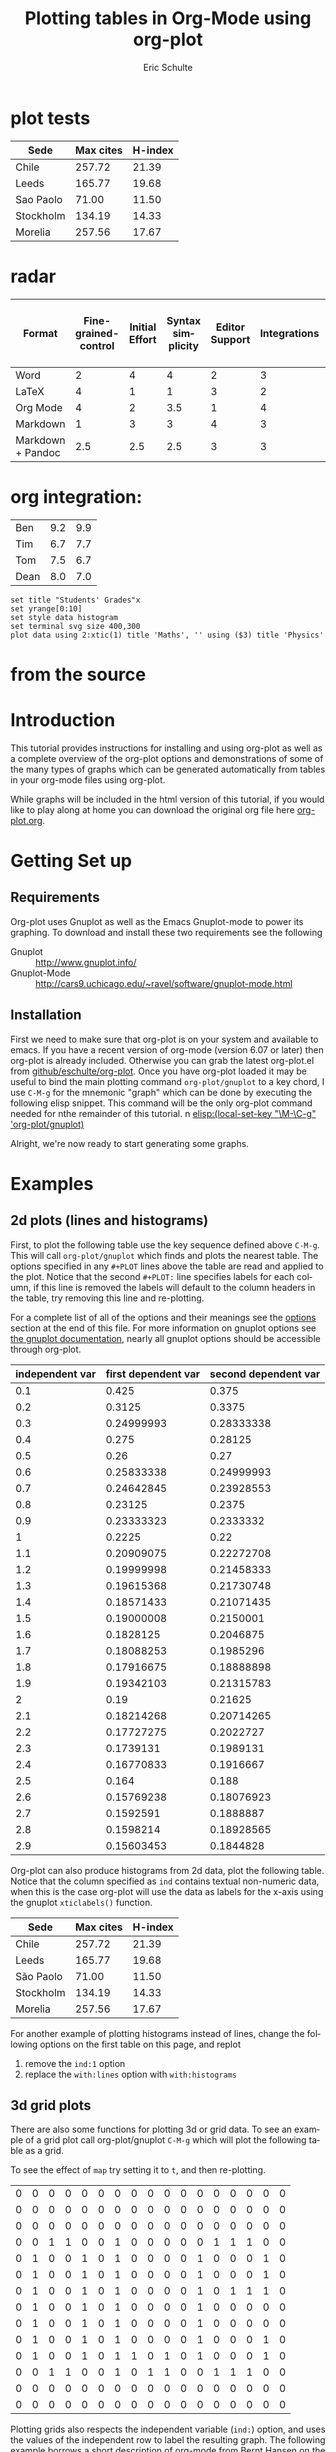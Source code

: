 * plot tests

#+PLOT: title:"Citas" ind:1 deps:(3) type:2d with:histograms set:"yrange [0:]"
| Sede      | Max cites | H-index |
|-----------+-----------+---------|
| Chile     |    257.72 |   21.39 |
| Leeds     |    165.77 |   19.68 |
| Sao Paolo |     71.00 |   11.50 |
| Stockholm |    134.19 |   14.33 |
| Morelia   |    257.56 |   17.67 |

* radar
#+PLOT: title:"An evaluation of plaintext document formats" transpose:yes type:radar min:0 max:4
| Format            | Fine-grained-control | Initial Effort | Syntax simplicity | Editor Support | Integrations | Ease-of-referencing | Versatility |
|-------------------+----------------------+----------------+-------------------+----------------+--------------+---------------------+-------------|
| Word              |                    2 |              4 |                 4 |              2 |            3 |                   2 |           2 |
| LaTeX             |                    4 |              1 |                 1 |              3 |            2 |                   4 |           3 |
| Org Mode          |                    4 |              2 |               3.5 |              1 |            4 |                   4 |           4 |
| Markdown          |                    1 |              3 |                 3 |              4 |            3 |                   3 |           1 |
| Markdown + Pandoc |                  2.5 |            2.5 |               2.5 |              3 |            3 |                   3 |           2 |

* org integration:

#+tblname: grades
| Ben  | 9.2 | 9.9 |
| Tim  | 6.7 | 7.7 |
| Tom  | 7.5 | 6.7 |
| Dean | 8.0 | 7.0 |

#+begin_src gnuplot :var data=grades :results output :file ./img/grades.svg
set title "Students' Grades"x
set yrange[0:10]
set style data histogram
set terminal svg size 400,300
plot data using 2:xtic(1) title 'Maths', '' using ($3) title 'Physics'
#+end_src
* from the source

#+TITLE:      Plotting tables in Org-Mode using org-plot
#+AUTHOR:     Eric Schulte
#+EMAIL:      schulte.eric@gmail.com
#+OPTIONS:    H:3 num:nil toc:t \n:nil ::t |:t ^:t -:t f:t *:t tex:t d:(HIDE) tags:not-in-toc
#+STARTUP:    align fold nodlcheck hidestars oddeven lognotestate
#+SEQ_TODO:   TODO(t) INPROGRESS(i) WAITING(w@) | DONE(d) CANCELED(c@)
#+TAGS:       Write(w) Update(u) Fix(f) Check(c)
#+LANGUAGE:   en
#+PRIORITIES: A C B
#+CATEGORY:   worg-tutorial
#+HTML_LINK_UP:    index.html
#+HTML_LINK_HOME:  https://orgmode.org/worg/

# This file is released by its authors and contributors under the GNU
# Free Documentation license v1.3 or later, code examples are released
# under the GNU General Public License v3 or later.

* Introduction

This tutorial provides instructions for installing and using org-plot
as well as a complete overview of the org-plot options and
demonstrations of some of the many types of graphs which can be
generated automatically from tables in your org-mode files using
org-plot.

While graphs will be included in the html version of this tutorial, if
you would like to play along at home you can download the original org
file here [[https://git.sr.ht/~bzg/worg/tree/master/item/org-tutorials/org-plot.org][org-plot.org]].

* Getting Set up

** Requirements

Org-plot uses Gnuplot as well as the Emacs Gnuplot-mode to power its
graphing.  To download and install these two requirements see the
following


- Gnuplot :: [[http://www.gnuplot.info/]]
- Gnuplot-Mode :: [[http://cars9.uchicago.edu/~ravel/software/gnuplot-mode.html]]

** Installation
First we need to make sure that org-plot is on your system and
available to emacs.  If you have a recent version of org-mode (version
6.07 or later) then org-plot is already included.  Otherwise you can
grab the latest org-plot.el from [[http://github.com/eschulte/org-plot/tree/master][github/eschulte/org-plot]].  Once you
have org-plot loaded it may be useful to bind the main plotting
command =org-plot/gnuplot= to a key chord, I use =C-M-g= for the
mnemonic "graph" which can be done by executing the following elisp
snippet.  This command will be the only org-plot command needed for
nthe remainder of this tutorial.
n
[[elisp:(local-set-key "\M-\C-g" 'org-plot/gnuplot)]]

Alright, we're now ready to start generating some graphs.

* Examples
** 2d plots (lines and histograms)

First, to plot the following table use the key sequence defined above
=C-M-g=.  This will call =org-plot/gnuplot= which finds and plots the
nearest table.  The options specified in any =#+PLOT= lines above the
table are read and applied to the plot.  Notice that the second
=#+PLOT:= line specifies labels for each column, if this line is
removed the labels will default to the column headers in the table,
try removing this line and re-plotting.

[[file:../images/org-plot/example-1.png]]

For a complete list of all of the options and their meanings see the
[[options]] section at the end of this file.  For more information on
gnuplot options see [[http://gnuplot.sourceforge.net/documentation.html][the gnuplot documentation]], nearly all gnuplot
options should be accessible through org-plot.

#+PLOT: title:"example table" ind:1 type:2d with:lines
#+PLOT: labels:("first new label" "second column" "last column")
#+TBLNAME:org-plot-example-1
| independent var | first dependent var | second dependent var |
|-----------------+---------------------+----------------------|
|             0.1 |               0.425 |                0.375 |
|             0.2 |              0.3125 |               0.3375 |
|             0.3 |          0.24999993 |           0.28333338 |
|             0.4 |               0.275 |              0.28125 |
|             0.5 |                0.26 |                 0.27 |
|             0.6 |          0.25833338 |           0.24999993 |
|             0.7 |          0.24642845 |           0.23928553 |
|             0.8 |             0.23125 |               0.2375 |
|             0.9 |          0.23333323 |            0.2333332 |
|               1 |              0.2225 |                 0.22 |
|             1.1 |          0.20909075 |           0.22272708 |
|             1.2 |          0.19999998 |           0.21458333 |
|             1.3 |          0.19615368 |           0.21730748 |
|             1.4 |          0.18571433 |           0.21071435 |
|             1.5 |          0.19000008 |            0.2150001 |
|             1.6 |           0.1828125 |            0.2046875 |
|             1.7 |          0.18088253 |            0.1985296 |
|             1.8 |          0.17916675 |           0.18888898 |
|             1.9 |          0.19342103 |           0.21315783 |
|               2 |                0.19 |              0.21625 |
|             2.1 |          0.18214268 |           0.20714265 |
|             2.2 |          0.17727275 |            0.2022727 |
|             2.3 |           0.1739131 |            0.1989131 |
|             2.4 |          0.16770833 |            0.1916667 |
|             2.5 |               0.164 |                0.188 |
|             2.6 |          0.15769238 |           0.18076923 |
|             2.7 |           0.1592591 |            0.1888887 |
|             2.8 |           0.1598214 |           0.18928565 |
|             2.9 |          0.15603453 |            0.1844828 |


Org-plot can also produce histograms from 2d data, plot the following
table.  Notice that the column specified as =ind= contains textual
non-numeric data, when this is the case org-plot will use the data as
labels for the x-axis using the gnuplot =xticlabels()= function.

[[file:../images/org-plot/example-2.png]]

#+PLOT: title:"Citas" ind:1 deps:(3) type:2d with:histograms set:"yrange [0:]"
| Sede      | Max cites | H-index |
|-----------+-----------+---------|
| Chile     |    257.72 |   21.39 |
| Leeds     |    165.77 |   19.68 |
| São Paolo |     71.00 |   11.50 |
| Stockholm |    134.19 |   14.33 |
| Morelia   |    257.56 |   17.67 |


For another example of plotting histograms instead of lines, change
the following options on the first table on this page, and replot
1) remove the =ind:1= option
2) replace the =with:lines= option with =with:histograms=

[[file:../images/org-plot/example-3.png]]

** 3d grid plots

There are also some functions for plotting 3d or grid data.  To see an
example of a grid plot call org-plot/gnuplot =C-M-g= which will plot
the following table as a grid.

[[file:../images/org-plot/example-4.png]]

To see the effect of =map= try setting it to =t=, and then
re-plotting.

[[file:../images/org-plot/example-5.png]]

#+PLOT:  type:grid map:t title:"org mode"
| 0 | 0 | 0 | 0 | 0 | 0 | 0 | 0 | 0 | 0 | 0 | 0 | 0 | 0 | 0 | 0 | 0 |
| 0 | 0 | 0 | 0 | 0 | 0 | 0 | 0 | 0 | 0 | 0 | 0 | 0 | 0 | 0 | 0 | 0 |
| 0 | 0 | 0 | 0 | 0 | 0 | 0 | 0 | 0 | 0 | 0 | 0 | 0 | 0 | 0 | 0 | 0 |
| 0 | 0 | 1 | 1 | 0 | 0 | 1 | 0 | 0 | 0 | 0 | 0 | 1 | 1 | 1 | 0 | 0 |
| 0 | 1 | 0 | 0 | 1 | 0 | 1 | 0 | 0 | 0 | 0 | 1 | 0 | 0 | 0 | 1 | 0 |
| 0 | 1 | 0 | 0 | 1 | 0 | 1 | 0 | 0 | 0 | 0 | 1 | 0 | 0 | 0 | 1 | 0 |
| 0 | 1 | 0 | 0 | 1 | 0 | 1 | 0 | 0 | 0 | 0 | 1 | 0 | 1 | 1 | 1 | 0 |
| 0 | 1 | 0 | 0 | 1 | 0 | 1 | 0 | 0 | 0 | 0 | 1 | 0 | 0 | 0 | 0 | 0 |
| 0 | 1 | 0 | 0 | 1 | 0 | 1 | 0 | 0 | 0 | 0 | 1 | 0 | 0 | 0 | 0 | 0 |
| 0 | 1 | 0 | 0 | 1 | 0 | 1 | 0 | 0 | 0 | 0 | 1 | 0 | 0 | 0 | 1 | 0 |
| 0 | 1 | 0 | 0 | 1 | 0 | 1 | 1 | 0 | 1 | 0 | 1 | 0 | 0 | 0 | 1 | 0 |
| 0 | 0 | 1 | 1 | 0 | 0 | 1 | 0 | 1 | 1 | 0 | 0 | 1 | 1 | 1 | 0 | 0 |
| 0 | 0 | 0 | 0 | 0 | 0 | 0 | 0 | 0 | 0 | 0 | 0 | 0 | 0 | 0 | 0 | 0 |
| 0 | 0 | 0 | 0 | 0 | 0 | 0 | 0 | 0 | 0 | 0 | 0 | 0 | 0 | 0 | 0 | 0 |

Plotting grids also respects the independent variable (=ind:=) option,
and uses the values of the independent row to label the resulting
graph.  The following example borrows a short description of org-mode
from Bernt Hansen on the mailing list (a more practical usage would
label every single row with something informative).

[[file:../images/org-plot/example-6.png]]

#+PLOT:  type:grid map:t title:"Org-Mode" ind:1
| text       | 0 | 0 | 0 | 0 | 0 | 0 | 0 | 0 | 0 | 0 | 0 | 0 | 0 | 0 | 0 | 0 | 0 |
|            | 0 | 0 | 0 | 0 | 0 | 0 | 0 | 0 | 0 | 0 | 0 | 0 | 0 | 0 | 0 | 0 | 0 |
| plain      | 0 | 0 | 1 | 1 | 0 | 0 | 1 | 0 | 0 | 0 | 0 | 0 | 1 | 1 | 1 | 0 | 0 |
|            | 0 | 1 | 0 | 0 | 1 | 0 | 1 | 0 | 0 | 0 | 0 | 1 | 0 | 0 | 0 | 1 | 0 |
| in         | 0 | 1 | 0 | 0 | 1 | 0 | 1 | 0 | 0 | 0 | 0 | 1 | 0 | 0 | 0 | 1 | 0 |
|            | 0 | 1 | 0 | 0 | 1 | 0 | 1 | 0 | 0 | 0 | 0 | 1 | 0 | 1 | 1 | 1 | 0 |
| everything | 0 | 1 | 0 | 0 | 1 | 0 | 1 | 0 | 0 | 0 | 0 | 1 | 0 | 0 | 0 | 0 | 0 |
|            | 0 | 1 | 0 | 0 | 1 | 0 | 1 | 0 | 0 | 0 | 0 | 1 | 0 | 0 | 0 | 0 | 0 |
| track      | 0 | 1 | 0 | 0 | 1 | 0 | 1 | 0 | 0 | 0 | 0 | 1 | 0 | 0 | 0 | 1 | 0 |
|            | 0 | 1 | 0 | 0 | 1 | 0 | 1 | 1 | 0 | 1 | 0 | 1 | 0 | 0 | 0 | 1 | 0 |
| and        | 0 | 0 | 1 | 1 | 0 | 0 | 1 | 0 | 1 | 1 | 0 | 0 | 1 | 1 | 1 | 0 | 0 |
|            | 0 | 0 | 0 | 0 | 0 | 0 | 0 | 0 | 0 | 0 | 0 | 0 | 0 | 0 | 0 | 0 | 0 |
| Organize   | 0 | 0 | 0 | 0 | 0 | 0 | 0 | 0 | 0 | 0 | 0 | 0 | 0 | 0 | 0 | 0 | 0 |

** 3d plots

Finally the last type of graphing currently supported is 3d graphs of
data in a table.  This will probably require some more knowledge of
gnuplot to make full use of the many options available.

[[file:../images/org-plot/example-7.png]]

For some simple demonstrations try the following graph using some
different =with:= options =with:points=, =with:lines=, and
=with:pm3d=.

[[file:../images/org-plot/example-8.png]]

#+PLOT: type:3d with:pm3d
| 0 | 0 | 0 | 0 | 0 | 0 | 0 |
| 0 | 2 | 2 | 2 | 2 | 2 | 0 |
| 0 | 2 | 3 | 3 | 3 | 2 | 0 |
| 0 | 2 | 3 | 4 | 3 | 2 | 0 |
| 0 | 2 | 3 | 3 | 3 | 2 | 0 |
| 0 | 2 | 2 | 2 | 2 | 2 | 0 |
| 0 | 0 | 0 | 0 | 0 | 0 | 0 |

** Setting Axis Titles
The question of the proper syntax for setting axis labels via org-plot
has occurred on the mailing list.[fn:1] The answer is to use this:
#+BEGIN_EXAMPLE
#+PLOT: set:"xlabel 'Name'" set:"ylabel 'Name'"
#+END_EXAMPLE

* Reference
** Plotting Options
#<<options>>

Gnuplot options (see [[http://gnuplot.sourceforge.net/documentation.html][the gnuplot documentation]]) accessible through
`org-plot', common gnuplot options are specifically supported, while
all other options are accessible through specification of generic set
commands, script lines, or specification of custom script files.
Possible options are...

- set :: specify any gnuplot option to be set when graphing
- title :: specify the title of the plot
- ind :: specify which column of the table to use as the x axis
- deps :: specify the columns to graph as a lisp style list,
          surrounded by parenthesis and separated by spaces for
          example =dep:(3 4)= to graph the third and fourth columns
          (defaults to graphing all other columns aside from the ind
          column).
- type :: specify whether the plot will be '2d' '3d or 'grid'
- with :: specify a with option to be inserted for every col being
          plotted (e.g. lines, points, boxes, impulses, etc...)
          defaults to 'lines'
- file :: if you want to plot to a file specify the path to the
          desired output file
- labels :: list of labels to be used for the deps (defaults to column
            headers if they exist)
- line :: specify an entire line to be inserted in the gnuplot script
- map :: when plotting 3d or grid types, set this to true to graph a
         flat mapping rather than a 3d slope
- script :: if you want total control you can specify a script file
            (place the file name inside quotes) which will be used to
            plot, before plotting every instance of $datafile in the
            specified script will be replaced with the path to the
            generated data file.  Note even if you set this option you
            may still want to specify the plot type, as that can
            impact the content of the data file.
- timefmt :: if there is time and/or date data to be plotted, set the
             format.  For example, =timefmt:%Y-%m-%d= if the data look
             like =2008-03-25=.
             
* Footnotes

[fn:1] http://www.mail-archive.com/emacs-orgmode@gnu.org/msg08669.html
